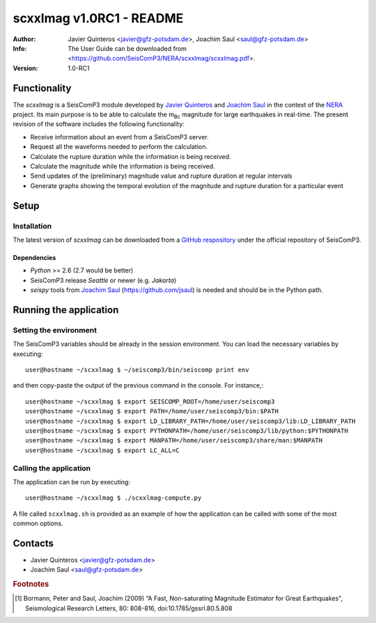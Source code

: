 ========================
scxxlmag v1.0RC1 - README
========================
:Author: Javier Quinteros <javier@gfz-potsdam.de>, Joachim Saul <saul@gfz-potsdam.de>
:Info: The User Guide can be downloaded from <https://github.com/SeisComP3/NERA/scxxlmag/scxxlmag.pdf>.
:Version: 1.0-RC1

Functionality
=========

The *scxxlmag* is a SeisComP3 module developed by `Javier Quinteros`_ and `Joachim Saul`_ in the context of the `NERA`_ project. Its main purpose is to be able to calculate the |mBc| magnitude for large earthquakes in real-time. The present revision of the software includes the following functionality:

* Receive information about an event from a |SC3| server.
* Request all the waveforms needed to perform the calculation.
* Calculate the rupture duration while the information is being received.
* Calculate the magnitude while the information is being received.
* Send updates of the (preliminary) magnitude value and rupture duration at regular intervals
* Generate graphs showing the temporal evolution of the magnitude and rupture duration for a particular event

Setup
=====

Installation
------------

The latest version of *scxxlmag* can be downloaded from a `GitHub respository <https://github.com/SeisComP3/NERA>`_ under the official repository of |SC3|. 

Dependencies
^^^^^^^^^^^^

* *Python* >= 2.6 (2.7 would be better)
* |SC3| release *Seattle* or newer (e.g. *Jakarta*)
* *seispy* tools from `Joachim Saul`_ (https://github.com/jsaul) is needed and should be in the Python path.

Running the application
=======================

Setting the environment
-----------------------

The |SC3| variables should be already in the session environment. You can load the necessary variables by executing::

    user@hostname ~/scxxlmag $ ~/seiscomp3/bin/seiscomp print env

and then copy-paste the output of the previous command in the console. For instance,::

    user@hostname ~/scxxlmag $ export SEISCOMP_ROOT=/home/user/seiscomp3
    user@hostname ~/scxxlmag $ export PATH=/home/user/seiscomp3/bin:$PATH
    user@hostname ~/scxxlmag $ export LD_LIBRARY_PATH=/home/user/seiscomp3/lib:LD_LIBRARY_PATH
    user@hostname ~/scxxlmag $ export PYTHONPATH=/home/user/seiscomp3/lib/python:$PYTHONPATH
    user@hostname ~/scxxlmag $ export MANPATH=/home/user/seiscomp3/share/man:$MANPATH
    user@hostname ~/scxxlmag $ export LC_ALL=C

Calling the application
-----------------------

The application can be run by executing::

    user@hostname ~/scxxlmag $ ./scxxlmag-compute.py

A file called ``scxxlmag.sh`` is provided as an example of how the application can be called with some of the most common options.

Contacts
========

* Javier Quinteros <javier@gfz-potsdam.de>

* Joachim Saul <saul@gfz-potsdam.de>

.. rubric:: Footnotes

.. [#r1] Bormann, Peter and Saul, Joachim (2009) “A Fast, Non-saturating Magnitude Estimator for Great Earthquakes”, Seismological Research Letters, 80: 808-816, doi:10.1785/gssrl.80.5.808


.. |mBc| replace:: m\ :sub:`Bc`
.. |SC3| replace:: SeisComP3
.. |JS| replace:: Joachim Saul <http:/sarasa.com>

.. _Javier Quinteros: http://www.gfz-potsdam.de/en/research/organizational-units/departments/department-2/seismology/staff/profil/javier-quinteros/
.. _Joachim Saul: http://www.gfz-potsdam.de/en/research/organizational-units/departments/department-2/seismology/staff/profil/joachim-saul/
.. _NERA: http://www.nera-eu.org/
